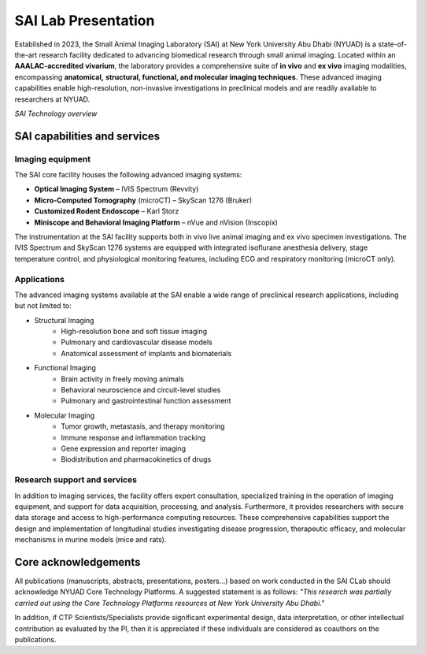 SAI Lab Presentation
====================

Established in 2023, the Small Animal Imaging Laboratory (SAI) at New York University Abu Dhabi (NYUAD) is a state-of-the-art
research facility dedicated to advancing biomedical research through small animal imaging. Located within an **AAALAC-accredited**
**vivarium**, the laboratory provides a comprehensive suite of **in vivo** and **ex vivo** imaging modalities, encompassing **anatomical,**
**structural, functional, and molecular imaging techniques**. These advanced imaging capabilities enable high-resolution, non-invasive
investigations in preclinical models and are readily available to researchers at NYUAD.

.. image:: ../_static/SAI_equipment.png
   :alt: *SAI Technology overview*
   :width: 1000px
   :align: center

*SAI Technology overview*

.. raw:: html

SAI capabilities and services
-----------------------------

Imaging equipment
^^^^^^^^^^^^^^^^^
The SAI core facility houses the following advanced imaging systems:

- **Optical Imaging System** – IVIS Spectrum (Revvity)
- **Micro-Computed Tomography** (microCT) – SkyScan 1276 (Bruker)
- **Customized Rodent Endoscope** – Karl Storz
- **Miniscope and Behavioral Imaging Platform** – nVue and nVision (Inscopix)

The instrumentation at the SAI facility supports both in vivo live animal imaging and ex vivo specimen investigations.
The IVIS Spectrum and SkyScan 1276 systems are equipped with integrated isoflurane anesthesia delivery, stage temperature
control, and physiological monitoring features, including ECG and respiratory monitoring (microCT only).

Applications
^^^^^^^^^^^^
The advanced imaging systems available at the SAI enable a wide range of preclinical research applications, including
but not limited to:

- Structural Imaging
    - High-resolution bone and soft tissue imaging
    - Pulmonary and cardiovascular disease models
    - Anatomical assessment of implants and biomaterials

- Functional Imaging
    - Brain activity in freely moving animals
    - Behavioral neuroscience and circuit-level studies
    - Pulmonary and gastrointestinal function assessment

- Molecular Imaging
    - Tumor growth, metastasis, and therapy monitoring
    - Immune response and inflammation tracking
    - Gene expression and reporter imaging
    - Biodistribution and pharmacokinetics of drugs

Research support and services
^^^^^^^^^^^^^^^^^^^^^^^^^^^^^
In addition to imaging services, the facility offers expert consultation, specialized training in the operation of imaging
equipment, and support for data acquisition, processing, and analysis. Furthermore, it provides researchers with secure
data storage and access to high-performance computing resources. These comprehensive capabilities support the design
and implementation of longitudinal studies investigating disease progression, therapeutic efficacy, and molecular
mechanisms in murine models (mice and rats).

Core acknowledgements
---------------------
All publications (manuscripts, abstracts, presentations, posters...) based on work conducted in the SAI CLab should
acknowledge NYUAD Core Technology Platforms.
A suggested statement is as follows:
*"This research was partially carried out using the Core Technology Platforms resources at New York University Abu Dhabi."*

In addition, if CTP Scientists/Specialists provide significant experimental design, data interpretation, or other
intellectual contribution as evaluated by the PI, then it is appreciated if these individuals are considered as coauthors
on the publications.
